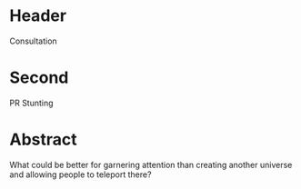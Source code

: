 * Header

Consultation

 
* Second

PR Stunting 

* Abstract

What could be better for garnering attention than creating another universe and allowing people to teleport there?
